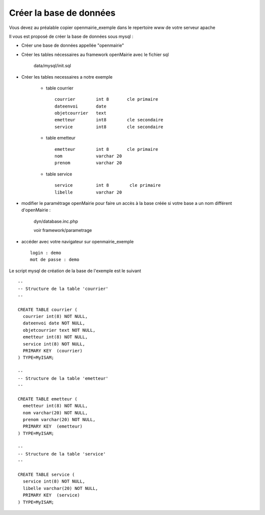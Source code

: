 .. _creer_base:


########################
Créer la base de données
########################

Vous devez au préalable copier openmairie_exemple dans le repertoire www de votre serveur apache


Il vous est proposé de créer la base de données sous mysql :

- Créer une base de données appellée "openmairie"

- Créer les tables nécessaires au framework openMairie avec le fichier sql
    
    data/mysql/init.sql


- Créer les tables necessaires a notre exemple



    - table courrier ::
    
        courrier        int 8       cle primaire
        dateenvoi       date
        objetcourrier   text
        emetteur        int8        cle secondaire
        service         int8        cle secondaire
    
    
    - table emetteur ::
    
        emetteur        int 8       cle primaire
        nom             varchar 20
        prenom          varchar 20

        
    - table service ::
    
        service         int 8        cle primaire
        libelle         varchar 20



- modifier le paramétrage openMairie pour faire un accès à la base créée si votre base a un nom différent d'openMairie :


    dyn/database.inc.php

    voir framework/parametrage



- accéder avec votre navigateur sur openmairie_exemple ::

    login : demo
    mot de passe : demo


Le script mysql de création de la base de l'exemple est le suivant ::


    --
    -- Structure de la table 'courrier'
    --
    
    CREATE TABLE courrier (
      courrier int(8) NOT NULL,
      dateenvoi date NOT NULL,
      objetcourrier text NOT NULL,
      emetteur int(8) NOT NULL,
      service int(8) NOT NULL,
      PRIMARY KEY  (courrier)
    ) TYPE=MyISAM;
    
    --
    -- Structure de la table 'emetteur'
    --
    
    CREATE TABLE emetteur (
      emetteur int(8) NOT NULL,
      nom varchar(20) NOT NULL,
      prenom varchar(20) NOT NULL,
      PRIMARY KEY  (emetteur)
    ) TYPE=MyISAM;
    
    --
    -- Structure de la table 'service'
    --
    
    CREATE TABLE service (
      service int(8) NOT NULL,
      libelle varchar(20) NOT NULL,
      PRIMARY KEY  (service)
    ) TYPE=MyISAM;
